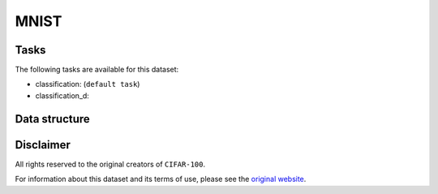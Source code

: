 .. _mnist_readme:

MNIST
=====


Tasks
-----

The following tasks are available for this dataset:

- classification: (``default task``)
- classification_d:


Data structure
--------------



Disclaimer
----------

All rights reserved to the original creators of ``CIFAR-100``.

For information about this dataset and its terms of use, please see the `original website <http://www.comp.leeds.ac.uk/mat4saj/lsp.html/>`_.
